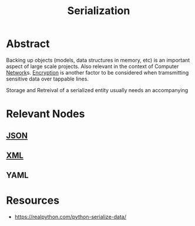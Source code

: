 :PROPERTIES:
:ID:       86de7485-e9c0-4b7f-9f11-adb8229afdf4
:END:
#+title: Serialization
#+filetags: :tbp:tool:programming:

* Abstract

Backing up objects (models, data structures in memory, etc) is an important aspect of large scale projects. Also relevant in the context of Computer [[id:b3f9cd0d-d403-48ce-918d-2dd0d341c783][Network]]s. [[id:92342b8b-1c09-4e1f-9799-66d060678c31][Encryption]] is another factor to be considered when tramsmitting sensitive data over tappable lines.

Storage and Retreival of a serialized entity usually needs an accompanying

* Relevant Nodes
** [[id:48581776-0ba5-4d88-ad38-25c0cb90595f][JSON]]
** [[id:c29d0cf9-9d79-4b00-9884-150722729ab9][XML]]
** YAML
* Resources
 - https://realpython.com/python-serialize-data/
